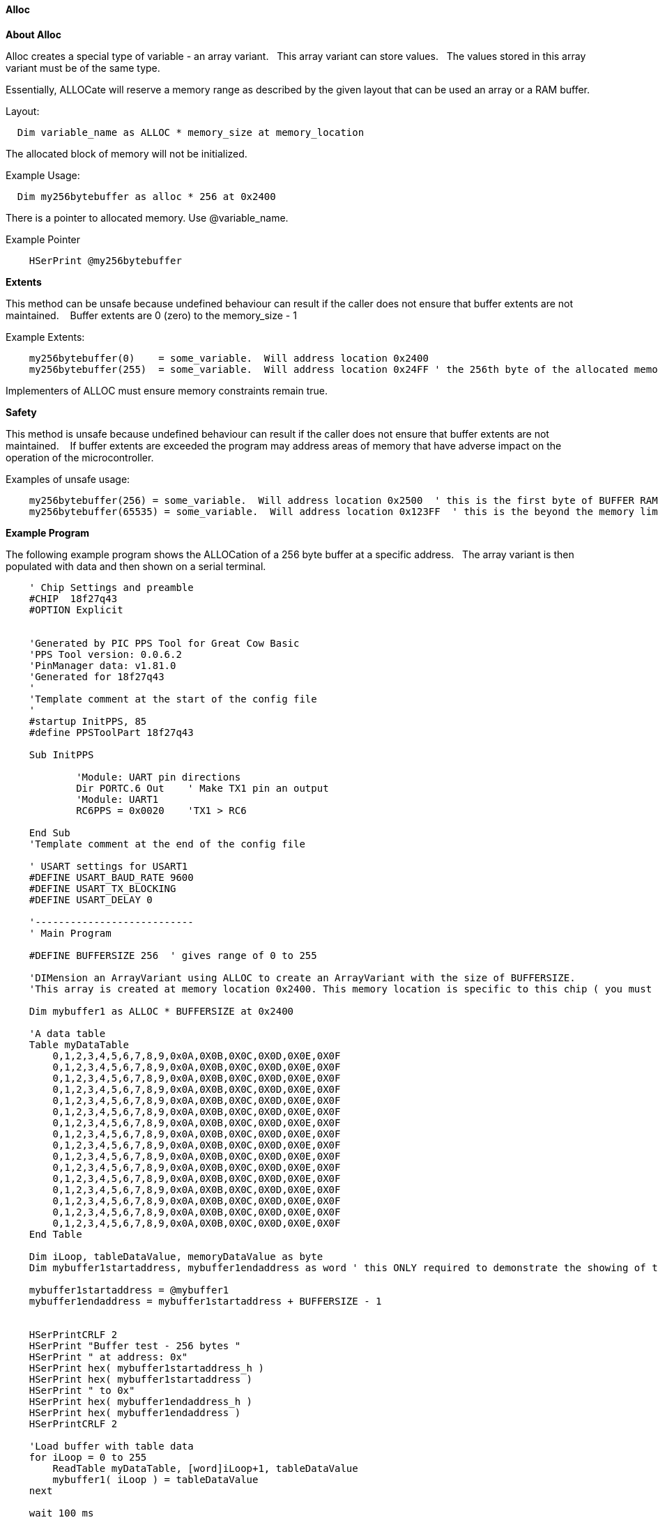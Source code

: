 // erv updated demo code to table
==== Alloc


*About Alloc*

Alloc creates a special type of variable - an array variant. &#160;&#160;This array variant can store values.&#160;&#160;  The values stored in this array variant must be of the same type.

Essentially, ALLOCate will reserve a memory range as described by the given layout that can be used an array or a RAM buffer.


Layout:
----
  Dim variable_name as ALLOC * memory_size at memory_location
----

The allocated block of memory will not be initialized.



Example Usage:

----
  Dim my256bytebuffer as alloc * 256 at 0x2400
----

There is a pointer to allocated memory.  Use @variable_name.

Example Pointer
----
    HSerPrint @my256bytebuffer
----

*Extents*

This method can be unsafe because undefined behaviour can result if the caller does not ensure that buffer extents are not maintained. &#160;&#160; Buffer extents are 0 (zero) to the memory_size - 1

Example Extents:

----
    my256bytebuffer(0)    = some_variable.  Will address location 0x2400
    my256bytebuffer(255)  = some_variable.  Will address location 0x24FF ' the 256th byte of the allocated memory
----

Implementers of ALLOC must ensure memory constraints remain true.

*Safety*

This method is unsafe because undefined behaviour can result if the caller does not ensure that buffer extents are not maintained. &#160;&#160;   If buffer extents are exceeded the program may address areas of memory that have adverse impact on the operation of the microcontroller.

Examples of unsafe usage:
----
    my256bytebuffer(256) = some_variable.  Will address location 0x2500  ' this is the first byte of BUFFER RAM on the 18FxxQ43 chips... bad things may happen
    my256bytebuffer(65535) = some_variable.  Will address location 0x123FF  ' this is the beyond the memory limit and the operation will write an SFR.
----

*Example Program*

The following example program shows the ALLOCation of a 256 byte buffer at a specific address.&#160;&#160;
The array variant is then populated with data and then shown on a serial terminal.

----
    ' Chip Settings and preamble
    #CHIP  18f27q43
    #OPTION Explicit


    'Generated by PIC PPS Tool for Great Cow Basic
    'PPS Tool version: 0.0.6.2
    'PinManager data: v1.81.0
    'Generated for 18f27q43
    '
    'Template comment at the start of the config file
    '
    #startup InitPPS, 85
    #define PPSToolPart 18f27q43

    Sub InitPPS

            'Module: UART pin directions
            Dir PORTC.6 Out    ' Make TX1 pin an output
            'Module: UART1
            RC6PPS = 0x0020    'TX1 > RC6

    End Sub
    'Template comment at the end of the config file

    ' USART settings for USART1
    #DEFINE USART_BAUD_RATE 9600
    #DEFINE USART_TX_BLOCKING
    #DEFINE USART_DELAY 0

    '---------------------------
    ' Main Program

    #DEFINE BUFFERSIZE 256  ' gives range of 0 to 255

    'DIMension an ArrayVariant using ALLOC to create an ArrayVariant with the size of BUFFERSIZE.
    'This array is created at memory location 0x2400. This memory location is specific to this chip ( you must ensure other microcontrollers address are valid).

    Dim mybuffer1 as ALLOC * BUFFERSIZE at 0x2400

    'A data table
    Table myDataTable
        0,1,2,3,4,5,6,7,8,9,0x0A,0X0B,0X0C,0X0D,0X0E,0X0F
        0,1,2,3,4,5,6,7,8,9,0x0A,0X0B,0X0C,0X0D,0X0E,0X0F
        0,1,2,3,4,5,6,7,8,9,0x0A,0X0B,0X0C,0X0D,0X0E,0X0F
        0,1,2,3,4,5,6,7,8,9,0x0A,0X0B,0X0C,0X0D,0X0E,0X0F
        0,1,2,3,4,5,6,7,8,9,0x0A,0X0B,0X0C,0X0D,0X0E,0X0F
        0,1,2,3,4,5,6,7,8,9,0x0A,0X0B,0X0C,0X0D,0X0E,0X0F
        0,1,2,3,4,5,6,7,8,9,0x0A,0X0B,0X0C,0X0D,0X0E,0X0F
        0,1,2,3,4,5,6,7,8,9,0x0A,0X0B,0X0C,0X0D,0X0E,0X0F
        0,1,2,3,4,5,6,7,8,9,0x0A,0X0B,0X0C,0X0D,0X0E,0X0F
        0,1,2,3,4,5,6,7,8,9,0x0A,0X0B,0X0C,0X0D,0X0E,0X0F
        0,1,2,3,4,5,6,7,8,9,0x0A,0X0B,0X0C,0X0D,0X0E,0X0F
        0,1,2,3,4,5,6,7,8,9,0x0A,0X0B,0X0C,0X0D,0X0E,0X0F
        0,1,2,3,4,5,6,7,8,9,0x0A,0X0B,0X0C,0X0D,0X0E,0X0F
        0,1,2,3,4,5,6,7,8,9,0x0A,0X0B,0X0C,0X0D,0X0E,0X0F
        0,1,2,3,4,5,6,7,8,9,0x0A,0X0B,0X0C,0X0D,0X0E,0X0F
        0,1,2,3,4,5,6,7,8,9,0x0A,0X0B,0X0C,0X0D,0X0E,0X0F
    End Table

    Dim iLoop, tableDataValue, memoryDataValue as byte
    Dim mybuffer1startaddress, mybuffer1endaddress as word ' this ONLY required to demonstrate the showing of the address

    mybuffer1startaddress = @mybuffer1
    mybuffer1endaddress = mybuffer1startaddress + BUFFERSIZE - 1


    HSerPrintCRLF 2
    HSerPrint "Buffer test - 256 bytes "
    HSerPrint " at address: 0x"
    HSerPrint hex( mybuffer1startaddress_h )
    HSerPrint hex( mybuffer1startaddress )
    HSerPrint " to 0x"
    HSerPrint hex( mybuffer1endaddress_h )
    HSerPrint hex( mybuffer1endaddress )
    HSerPrintCRLF 2

    'Load buffer with table data
    for iLoop = 0 to 255
        ReadTable myDataTable, [word]iLoop+1, tableDataValue
        mybuffer1( iLoop ) = tableDataValue
    next

    wait 100 ms

    HserPrint "Print dataDump array to serial terminal"
    HSerPrintCRLF
    for iLoop = 0 to 255
      HSerPrint leftpad(str( myBuffer1(iLoop)),3)
      If iLoop % 16 = 15 Then HSerPrintCRLF
    next

    Wait 100 ms
    HSerPrintCRLF
    HserPrint "Print memory to serial terminal using PEEK to get the memory location byte value"
    HSerPrintCRLF
    for iLoop = 0 to 255
      memoryDataValue = PEEK ( @myBuffer1+iLoop )
      HSerPrint leftpad(str( memoryDataValue ) ,3)
      If iLoop % 16 = 15 Then HSerPrintCRLF
    next
    HSerPrintCRLF
    Wait 100 ms

----

*For more help, see* <<_dim,Declaring arrays with DIM>>
